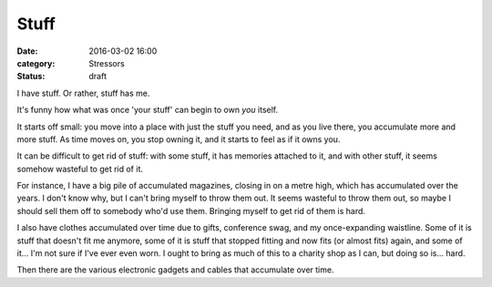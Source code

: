 Stuff
=====

:date: 2016-03-02 16:00
:category: Stressors
:status: draft

I have stuff. Or rather, stuff has me.

It's funny how what was once 'your stuff' can begin to own *you* itself.

It starts off small: you move into a place with just the stuff you need, and as
you live there, you accumulate more and more stuff. As time moves on, you stop
owning it, and it starts to feel as if it owns you.

It can be difficult to get rid of stuff: with some stuff, it has memories
attached to it, and with other stuff, it seems somehow wasteful to get rid of
it.

For instance, I have a big pile of accumulated magazines, closing in on a metre
high, which has accumulated over the years. I don't know why, but I can't bring
myself to throw them out. It seems wasteful to throw them out, so maybe I
should sell them off to somebody who'd use them. Bringing myself to get rid of
them is hard.

I also have clothes accumulated over time due to gifts, conference swag, and my
once-expanding waistline. Some of it is stuff that doesn't fit me anymore, some
of it is stuff that stopped fitting and now fits (or almost fits) again, and
some of it... I'm not sure if I've ever even worn. I ought to bring as much of
this to a charity shop as I can, but doing so is... hard.

Then there are the various electronic gadgets and cables that accumulate over
time. 
